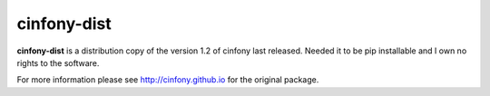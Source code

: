 cinfony-dist
============

**cinfony-dist** is a distribution copy of the version 1.2 of cinfony last released. Needed it to be pip installable and I own no rights to the software.

For more information please see http://cinfony.github.io for the original package. 
